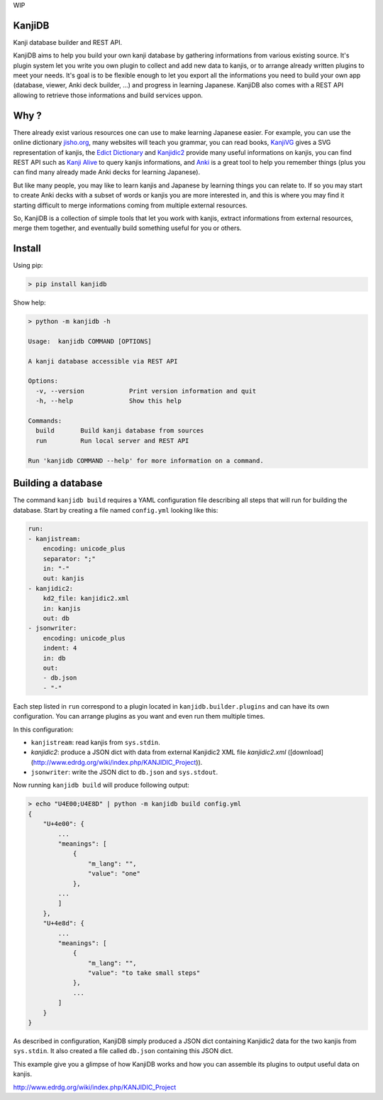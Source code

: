 
WIP

KanjiDB
=======


.. image:: https://badge.fury.io/py/kanjidb.svg
   :target: https://badge.fury.io/py/kanjidb
   :alt: PyPI version


.. image:: https://travis-ci.org/Nauja/kanjidb.png?branch=master
   :target: https://travis-ci.org/Nauja/kanjidb
   :alt: Build Status


.. image:: https://circleci.com/gh/Nauja/kanjidb/tree/circleci-project-setup.svg?style=svg
   :target: https://circleci.com/gh/Nauja/kanjidb/tree/circleci-project-setup
   :alt: CircleCI


.. image:: https://codeclimate.com/github/Nauja/kanjidb/badges/coverage.svg
   :target: https://codeclimate.com/github/Nauja/kanjidb/coverage
   :alt: Test Coverage


.. image:: https://img.shields.io/badge/code%20style-black-000000.svg
   :target: https://github.com/psf/black
   :alt: Code style: black


.. image:: https://img.shields.io/badge/contributions-welcome-brightgreen.svg?style=flat
   :target: https://github.com/Nauja/kanjidb/issues
   :alt: contributions welcome


Kanji database builder and REST API.

KanjiDB aims to help you build your own kanji database by gathering
informations from various existing source. It's plugin system let you
write you own plugin to collect and add new data to kanjis,
or to arrange already written plugins to meet your needs. It's goal
is to be flexible enough to let you export all the informations you
need to build your own app (database, viewer, Anki deck builder, ...) and
progress in learning Japanese. KanjiDB also comes with a REST API allowing to
retrieve those informations and build services uppon.

Why ?
=====

There already exist various resources one can use to make
learning Japanese easier. For example, you can use the online
dictionary `jisho.org <https://jisho.org/>`_\ , many websites will teach
you grammar, you can read books, `KanjiVG <https://kanjivg.tagaini.net/>`_ gives a
SVG representation of kanjis, the `Edict Dictionary <http://www.edrdg.org/jmdict/edict.html>`_ and
`Kanjidic2 <http://nihongo.monash.edu/kanjidic2/index.html>`_ provide many useful informations on
kanjis, you can find REST API such as `Kanji Alive <https://www.programmableweb.com/api/kanji-alive-rest-api>`_ to query kanjis informations, and `Anki <https://apps.ankiweb.net/>`_ is a great tool to help you remember things (plus you can find
many already made Anki decks for learning Japanese).

But like many people, you may like to learn kanjis and Japanese by learning things you can relate to.
If so you may start to create Anki decks with a subset of words or kanjis you are more interested in, and
this is where you may find it starting difficult to merge informations coming from multiple external resources.

So, KanjiDB is a collection of simple tools that let you work with kanjis, extract informations from external resources,
merge them together, and eventually build something useful for you or others.

Install
=======

Using pip:

.. code-block:: bash

   > pip install kanjidb

Show help:

.. code-block:: bash

   > python -m kanjidb -h

   Usage:  kanjidb COMMAND [OPTIONS]

   A kanji database accessible via REST API

   Options:
     -v, --version            Print version information and quit
     -h, --help               Show this help

   Commands:
     build       Build kanji database from sources
     run         Run local server and REST API

   Run 'kanjidb COMMAND --help' for more information on a command.

Building a database
===================

The command ``kanjidb build`` requires a YAML configuration file describing all
steps that will run for building the database. Start by creating a file named ``config.yml`` looking like this:

.. code-block:: yaml

   run:
   - kanjistream:
       encoding: unicode_plus
       separator: ";"
       in: "-"
       out: kanjis
   - kanjidic2:
       kd2_file: kanjidic2.xml
       in: kanjis
       out: db
   - jsonwriter:
       encoding: unicode_plus
       indent: 4
       in: db
       out:
       - db.json
       - "-"

Each step listed in ``run`` correspond to a plugin located in ``kanjidb.builder.plugins`` and
can have its own configuration. You can arrange plugins as you want and even run them
multiple times.

In this configuration:


* ``kanjistream``\ : read kanjis from ``sys.stdin``.
* `kanjidic2`: produce a JSON dict with data from external Kanjidic2 XML file `kanjidic2.xml` ([download](http://www.edrdg.org/wiki/index.php/KANJIDIC_Project)).
* ``jsonwriter``\ : write the JSON dict to ``db.json`` and ``sys.stdout``.

Now running ``kanjidb build`` will produce following output:

.. code-block:: bash

   > echo "U4E00;U4E8D" | python -m kanjidb build config.yml
   {
       "U+4e00": {
           ...
           "meanings": [
               {
                   "m_lang": "",
                   "value": "one"
               },
           ...
           ]
       },
       "U+4e8d": {
           ...
           "meanings": [
               {
                   "m_lang": "",
                   "value": "to take small steps"
               },
               ...
           ]
       }
   }

As described in configuration, KanjiDB simply produced a JSON dict containing
Kanjidic2 data for the two kanjis from ``sys.stdin``. It also created a file
called ``db.json`` containing this JSON dict.

This example give you a glimpse of how KanjiDB works and how you can assemble
its plugins to output useful data on kanjis.

http://www.edrdg.org/wiki/index.php/KANJIDIC_Project
